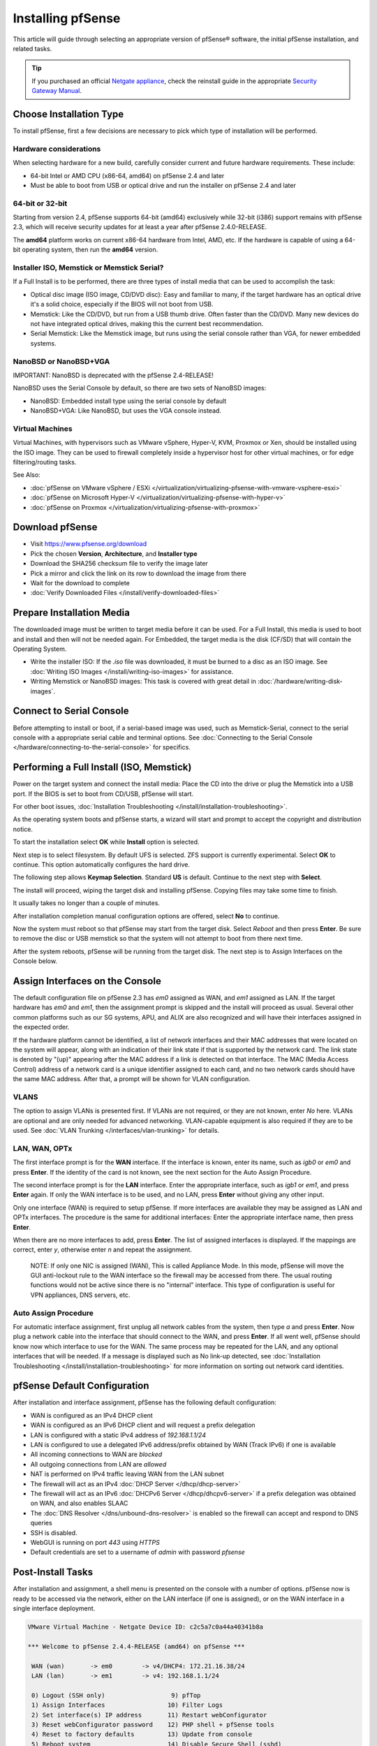 Installing pfSense
==================

This article will guide through selecting an appropriate version of
pfSense® software, the initial pfSense installation, and related tasks.

.. tip:: If you purchased an official `Netgate appliance`_, check the reinstall
   guide in the appropriate `Security Gateway Manual`_.

Choose Installation Type
------------------------

To install pfSense, first a few decisions are necessary to pick which
type of installation will be performed.

Hardware considerations
~~~~~~~~~~~~~~~~~~~~~~~

When selecting hardware for a new build, carefully consider current and
future hardware requirements. These include:

-  64-bit Intel or AMD CPU (x86-64, amd64) on pfSense 2.4 and later
-  Must be able to boot from USB or optical drive and run the installer
   on pfSense 2.4 and later

64-bit or 32-bit
~~~~~~~~~~~~~~~~

Starting from version 2.4, pfSense supports 64-bit (amd64) exclusively
while 32-bit (i386) support remains with pfSense 2.3, which will receive
security updates for at least a year after pfSense 2.4.0-RELEASE.

The **amd64** platform works on current x86-64 hardware from Intel, AMD,
etc. If the hardware is capable of using a 64-bit operating system, then
run the **amd64** version.

Installer ISO, Memstick or Memstick Serial?
~~~~~~~~~~~~~~~~~~~~~~~~~~~~~~~~~~~~~~~~~~~

If a Full Install is to be performed, there are three types of install
media that can be used to accomplish the task:

-  Optical disc image (ISO image, CD/DVD disc): Easy and familiar to
   many, if the target hardware has an optical drive it's a solid
   choice, especially if the BIOS will not boot from USB.
-  Memstick: Like the CD/DVD, but run from a USB thumb drive. Often
   faster than the CD/DVD. Many new devices do not have integrated
   optical drives, making this the current best recommendation.
-  Serial Memstick: Like the Memstick image, but runs using the serial
   console rather than VGA, for newer embedded systems.

NanoBSD or NanoBSD+VGA
~~~~~~~~~~~~~~~~~~~~~~

IMPORTANT: NanoBSD is deprecated with the pfSense 2.4-RELEASE!

NanoBSD uses the Serial Console by default, so there are two sets of
NanoBSD images:

-  NanoBSD: Embedded install type using the serial console by default
-  NanoBSD+VGA: Like NanoBSD, but uses the VGA console instead.

Virtual Machines
~~~~~~~~~~~~~~~~

Virtual Machines, with hypervisors such as VMware vSphere, Hyper-V, KVM,
Proxmox or Xen, should be installed using the ISO image. They can be
used to firewall completely inside a hypervisor host for other virtual
machines, or for edge filtering/routing tasks.

See Also:

-  :doc:`pfSense on VMware vSphere / ESXi </virtualization/virtualizing-pfsense-with-vmware-vsphere-esxi>`
-  :doc:`pfSense on Microsoft Hyper-V </virtualization/virtualizing-pfsense-with-hyper-v>`
-  :doc:`pfSense on Proxmox </virtualization/virtualizing-pfsense-with-proxmox>`

Download pfSense
----------------

-  Visit https://www.pfsense.org/download
-  Pick the chosen **Version**, **Architecture**, and **Installer type**
-  Download the SHA256 checksum file to verify the image later
-  Pick a mirror and click the link on its row to download the image
   from there
-  Wait for the download to complete
-  :doc:`Verify Downloaded Files </install/verify-downloaded-files>`

Prepare Installation Media
--------------------------

The downloaded image must be written to target media before it can be
used. For a Full Install, this media is used to boot and install and
then will not be needed again. For Embedded, the target media is the
disk (CF/SD) that will contain the Operating System.

-  Write the installer ISO: If the *.iso* file was downloaded, it must
   be burned to a disc as an ISO image. See :doc:`Writing ISO Images
   </install/writing-iso-images>` for assistance.
-  Writing Memstick or NanoBSD images: This task is covered with great
   detail in :doc:`/hardware/writing-disk-images`.

Connect to Serial Console
-------------------------

Before attempting to install or boot, if a serial-based image was used,
such as Memstick-Serial, connect to the serial console with a
appropriate serial cable and terminal options. See :doc:`Connecting to the
Serial Console </hardware/connecting-to-the-serial-console>` for specifics.

Performing a Full Install (ISO, Memstick)
-----------------------------------------

Power on the target system and connect the install media: Place the CD
into the drive or plug the Memstick into a USB port. If the BIOS is set
to boot from CD/USB, pfSense will start.

For other boot issues, :doc:`Installation Troubleshooting </install/installation-troubleshooting>`.

As the operating system boots and pfSense starts, a wizard will start
and prompt to accept the copyright and distribution notice.

.. image:: /_static/install/screen_shot_2017-11-16_at_22.27.33.png
   :align: center

To start the installation select **OK** while **Install** option is
selected.

.. image:: /_static/install/screen_shot_2017-11-16_at_22.28.03.png
   :align: center

Next step is to select filesystem. By default UFS is selected. ZFS
support is currently experimental. Select **OK** to continue. This
option automatically configures the hard drive.

.. image:: /_static/install/screen_shot_2017-11-16_at_22.28.11.png
   :align: center

The following step allows **Keymap Selection**. Standard **US** is
default. Continue to the next step with **Select**.

.. image:: /_static/install/screen_shot_2017-11-16_at_22.28.08.png
   :align: center

The install will proceed, wiping the target disk and installing pfSense.
Copying files may take some time to finish.

.. image:: /_static/install/screen_shot_2017-11-16_at_22.28.13.png
   :align: center

It usually takes no longer than a couple of minutes.

.. image:: /_static/install/screen_shot_2017-11-16_at_22.28.17.png
   :align: center

After installation completion manual configuration options are offered,
select **No** to continue.

.. image:: /_static/install/screen_shot_2017-11-16_at_22.28.35.png
   :align: center

Now the system must reboot so that pfSense may start from the target
disk. Select *Reboot* and then press **Enter**. Be sure to remove the
disc or USB memstick so that the system will not attempt to boot from
there next time.

.. image:: /_static/install/screen_shot_2017-11-16_at_22.28.42.png
   :align: center

After the system reboots, pfSense will be running from the target disk.
The next step is to Assign Interfaces on the Console below.

Assign Interfaces on the Console
--------------------------------

The default configuration file on pfSense 2.3 has *em0* assigned as WAN,
and *em1* assigned as LAN. If the target hardware has *em0* and *em1*,
then the assignment prompt is skipped and the install will proceed as
usual. Several other common platforms such as our SG systems, APU, and
ALIX are also recognized and will have their interfaces assigned in the
expected order.

If the hardware platform cannot be identified, a list of network
interfaces and their MAC addresses that were located on the system will
appear, along with an indication of their link state if that is
supported by the network card. The link state is denoted by "(up)"
appearing after the MAC address if a link is detected on that interface.
The MAC (Media Access Control) address of a network card is a unique
identifier assigned to each card, and no two network cards should have
the same MAC address. After that, a prompt will be shown for VLAN
configuration.

VLANS
~~~~~

The option to assign VLANs is presented first. If VLANs are not
required, or they are not known, enter *No* here. VLANs are optional and
are only needed for advanced networking. VLAN-capable equipment is also
required if they are to be used. See :doc:`VLAN Trunking </interfaces/vlan-trunking>`
for details.

LAN, WAN, OPTx
~~~~~~~~~~~~~~

The first interface prompt is for the **WAN** interface. If the
interface is known, enter its name, such as *igb0* or *em0* and press
**Enter**. If the identity of the card is not known, see the next
section for the Auto Assign Procedure.

The second interface prompt is for the **LAN** interface. Enter the
appropriate interface, such as *igb1* or *em1*, and press **Enter**
again. If only the WAN interface is to be used, and no LAN, press
**Enter** without giving any other input.

Only one interface (WAN) is required to setup pfSense. If more
interfaces are available they may be assigned as LAN and OPTx
interfaces. The procedure is the same for additional interfaces: Enter
the appropriate interface name, then press **Enter**.

When there are no more interfaces to add, press **Enter**. The list of
assigned interfaces is displayed. If the mappings are correct, enter
*y*, otherwise enter *n* and repeat the assignment.

    NOTE: If only one NIC is assigned (WAN), This is called Appliance
    Mode. In this mode, pfSense will move the GUI anti-lockout rule to
    the WAN interface so the firewall may be accessed from there. The
    usual routing functions would not be active since there is no
    "internal" interface. This type of configuration is useful for VPN
    appliances, DNS servers, etc.

Auto Assign Procedure
~~~~~~~~~~~~~~~~~~~~~

For automatic interface assignment, first unplug all network cables from
the system, then type *a* and press **Enter**. Now plug a network cable
into the interface that should connect to the WAN, and press **Enter**.
If all went well, pfSense should know now which interface to use for the
WAN. The same process may be repeated for the LAN, and any optional
interfaces that will be needed. If a message is displayed such as No
link-up detected, see :doc:`Installation Troubleshooting </install/installation-troubleshooting>` for more information
on sorting out network card identities.

pfSense Default Configuration
-----------------------------

After installation and interface assignment, pfSense has the following
default configuration:

-  WAN is configured as an IPv4 DHCP client
-  WAN is configured as an IPv6 DHCP client and will request a prefix
   delegation
-  LAN is configured with a static IPv4 address of *192.168.1.1/24*
-  LAN is configured to use a delegated IPv6 address/prefix obtained by
   WAN (Track IPv6) if one is available
-  All incoming connections to WAN are *blocked*
-  All outgoing connections from LAN are *allowed*
-  NAT is performed on IPv4 traffic leaving WAN from the LAN subnet
-  The firewall will act as an IPv4 :doc:`DHCP Server </dhcp/dhcp-server>`
-  The firewall will act as an IPv6 :doc:`DHCPv6 Server </dhcp/dhcpv6-server>` if
   a prefix delegation was obtained on WAN, and also enables SLAAC
-  The :doc:`DNS Resolver </dns/unbound-dns-resolver>` is enabled so the
   firewall can accept and respond to DNS queries
-  SSH is disabled.
-  WebGUI is running on port *443* using *HTTPS*
-  Default credentials are set to a username of *admin* with password
   *pfsense*

Post-Install Tasks
------------------

After installation and assignment, a shell menu is presented on the
console with a number of options. pfSense now is ready to be accessed
via the network, either on the LAN interface (if one is assigned), or on
the WAN interface in a single interface deployment.

.. code-block:: console

  VMware Virtual Machine - Netgate Device ID: c2c5a7c0a44a40341b8a

  *** Welcome to pfSense 2.4.4-RELEASE (amd64) on pfSense ***

   WAN (wan)       -> em0        -> v4/DHCP4: 172.21.16.38/24
   LAN (lan)       -> em1        -> v4: 192.168.1.1/24

   0) Logout (SSH only)                  9) pfTop
   1) Assign Interfaces                 10) Filter Logs
   2) Set interface(s) IP address       11) Restart webConfigurator
   3) Reset webConfigurator password    12) PHP shell + pfSense tools
   4) Reset to factory defaults         13) Update from console
   5) Reboot system                     14) Disable Secure Shell (sshd)
   6) Halt system                       15) Restore recent configuration
   7) Ping host                         16) Restart PHP-FPM
   8) Shell

  Enter an option:

Connect to the GUI
~~~~~~~~~~~~~~~~~~

The WebGUI is used to configure the vast majority of items in pfSense.
It may be accessed by any modern browser, though Firefox and Chrome are
preferred.

Connect a client PC to the LAN of the firewall and ensure it obtained an
IP address. If it did not, it may be plugged into the wrong port.

Open a web browser and navigate to https://192.168.1.1/, using the
default username *admin* and password *pfsense* to login.

The first visit to the WebGUI will be redirected to the setup wizard,
which is also accessible at **System > Setup Wizard**. Proceed through
the wizard and configure things as desired.

Installation Troubleshooting
----------------------------

If the installation did not proceed as planned, see :doc:`Installation
Troubleshooting </install/installation-troubleshooting>` for help.

Additional Information
----------------------

For additional information on Installing pfSense, see the :doc:`/install/index`
section. The |book_link| and |hangout_link| also cover a variety of relevant
topics.

.. _Netgate appliance: https://www.netgate.com/products/appliances
.. _Security Gateway Manual: https://docs.netgate.com/pfsense/en/latest/solutions

